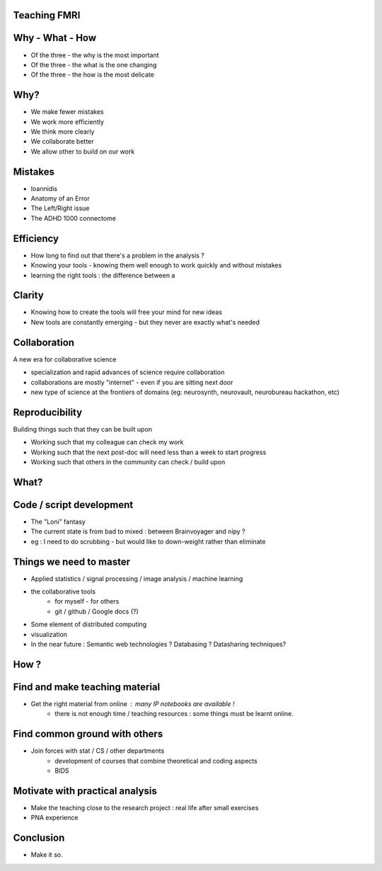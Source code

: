 
.. Teaching FMRI slides file, created by
   hieroglyph-quickstart on Sat Jan 11 20:01:57 2014.


Teaching FMRI
=============

Why - What - How
================

* Of the three - the why is the most important
* Of the three - the what is the one changing 
* Of the three - the how is the most delicate

Why?
====

* We make fewer mistakes
* We work more efficiently
* We think more clearly
* We collaborate better
* We allow other to build on our work

Mistakes
========

* Ioannidis
* Anatomy of an Error
* The Left/Right issue
* The ADHD 1000 connectome

Efficiency
==========

* How long to find out that there's a problem in the analysis ?
* Knowing your tools - knowing them well enough to work quickly and without
  mistakes
* learning the right tools : the difference between a 

Clarity
=======

* Knowing how to create the tools will free your mind for new ideas
* New tools are constantly emerging - but they never are exactly what's needed

Collaboration
=============

A new era for collaborative science

* specialization and rapid advances of science require collaboration
* collaborations are mostly "internet" - even if you are sitting next door
* new type of science at the frontiers of domains (eg: neurosynth, neurovault,
  neurobureau hackathon, etc)

Reproducibility
===============

Building things such that they can be built upon

* Working such that my colleague can check my work
* Working such that the next post-doc will need less than a week to start
  progress
* Working such that others in the community can check / build upon

What?
=====

Code / script development
=========================

* The "Loni" fantasy
* The current state is from bad to mixed : between Brainvoyager and nipy ?
* eg : I need to do scrubbing - but would like to down-weight rather than
  eliminate

Things we need to master
========================

* Applied statistics / signal processing / image analysis / machine learning
* the collaborative tools 
    * for myself - for others
    * git / github / Google docs (?)
* Some element of distributed computing 
* visualization
* In the near future : Semantic web technologies ? Databasing ? Datasharing techniques?

How ?
=====

Find and make teaching material
===============================

* Get the right material from online : many IP notebooks are available !
        - there is not enough time / teaching resources : some things must be learnt online. 

Find common ground with others
==============================

* Join forces with stat / CS / other departments 
        - development of courses that combine theoretical and coding aspects
        - BIDS

Motivate with practical analysis
================================

* Make the teaching close to the research project : real life after small
  exercises
* PNA experience

Conclusion
==========

* Make it so.
